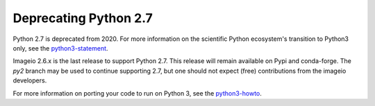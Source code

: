 Deprecating Python 2.7
======================

Python 2.7 is deprecated from 2020. For more information on the
scientific Python ecosystem's transition to Python3 only, see the
python3-statement_.

Imageio 2.6.x is the last release to support Python 2.7. This release
will remain available on Pypi and conda-forge. The `py2` branch may be used to
continue supporting 2.7, but one should not expect (free) contributions
from the imageio developers.

For more information on porting your code to run on Python 3, see the
python3-howto_.

.. _python3-statement: http://www.python3statement.org/

.. _python3-howto: https://docs.python.org/3/howto/pyporting.html

